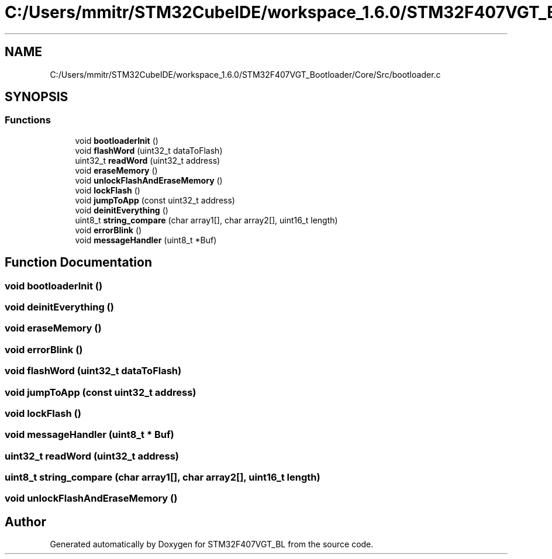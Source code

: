 .TH "C:/Users/mmitr/STM32CubeIDE/workspace_1.6.0/STM32F407VGT_Bootloader/Core/Src/bootloader.c" 3 "Thu Aug 5 2021" "STM32F407VGT_BL" \" -*- nroff -*-
.ad l
.nh
.SH NAME
C:/Users/mmitr/STM32CubeIDE/workspace_1.6.0/STM32F407VGT_Bootloader/Core/Src/bootloader.c
.SH SYNOPSIS
.br
.PP
.SS "Functions"

.in +1c
.ti -1c
.RI "void \fBbootloaderInit\fP ()"
.br
.ti -1c
.RI "void \fBflashWord\fP (uint32_t dataToFlash)"
.br
.ti -1c
.RI "uint32_t \fBreadWord\fP (uint32_t address)"
.br
.ti -1c
.RI "void \fBeraseMemory\fP ()"
.br
.ti -1c
.RI "void \fBunlockFlashAndEraseMemory\fP ()"
.br
.ti -1c
.RI "void \fBlockFlash\fP ()"
.br
.ti -1c
.RI "void \fBjumpToApp\fP (const uint32_t address)"
.br
.ti -1c
.RI "void \fBdeinitEverything\fP ()"
.br
.ti -1c
.RI "uint8_t \fBstring_compare\fP (char array1[], char array2[], uint16_t length)"
.br
.ti -1c
.RI "void \fBerrorBlink\fP ()"
.br
.ti -1c
.RI "void \fBmessageHandler\fP (uint8_t *Buf)"
.br
.in -1c
.SH "Function Documentation"
.PP 
.SS "void bootloaderInit ()"

.SS "void deinitEverything ()"

.SS "void eraseMemory ()"

.SS "void errorBlink ()"

.SS "void flashWord (uint32_t dataToFlash)"

.SS "void jumpToApp (const uint32_t address)"

.SS "void lockFlash ()"

.SS "void messageHandler (uint8_t * Buf)"

.SS "uint32_t readWord (uint32_t address)"

.SS "uint8_t string_compare (char array1[], char array2[], uint16_t length)"

.SS "void unlockFlashAndEraseMemory ()"

.SH "Author"
.PP 
Generated automatically by Doxygen for STM32F407VGT_BL from the source code\&.
